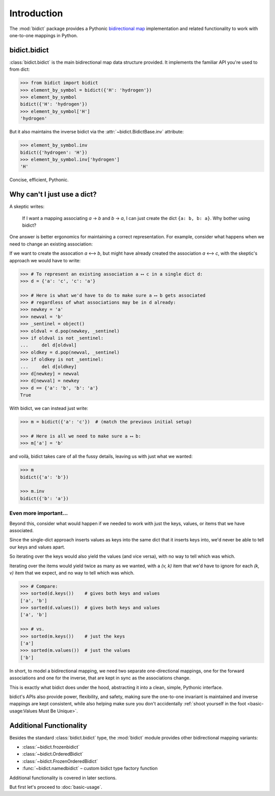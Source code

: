 Introduction
============

The :mod:`bidict` package provides a Pythonic
`bidirectional map <https://en.wikipedia.org/wiki/Bidirectional_map>`__
implementation
and related functionality to work with one-to-one mappings in Python.

bidict.bidict
-------------

:class:`bidict.bidict`
is the main bidirectional map data structure provided.
It implements the familiar API you're used to from dict:

.. code:: python

   >>> from bidict import bidict
   >>> element_by_symbol = bidict({'H': 'hydrogen'})
   >>> element_by_symbol
   bidict({'H': 'hydrogen'})
   >>> element_by_symbol['H']
   'hydrogen'

But it also maintains the inverse bidict via the
:attr:`~bidict.BidictBase.inv` attribute:

.. code:: python

   >>> element_by_symbol.inv
   bidict({'hydrogen': 'H'})
   >>> element_by_symbol.inv['hydrogen']
   'H'

Concise, efficient, Pythonic.


Why can't I just use a dict?
----------------------------

A skeptic writes:

    If I want a mapping associating *a* → *b* and *b* → *a*,
    I can just create the dict ``{a: b, b: a}``.
    Why bother using bidict?

One answer is better ergonomics
for maintaining a correct representation.
For example, consider what happens when we need
to change an existing association:

If we want to create the assocation *a* ⟷ *b*,
but might have already created the association *a* ⟷ *c*,
with the skeptic's approach
we would have to write:

.. code:: python

   >>> # To represent an existing association a ⟷ c in a single dict d:
   >>> d = {'a': 'c', 'c': 'a'}

   >>> # Here is what we'd have to do to make sure a ⟷ b gets associated
   >>> # regardless of what associations may be in d already:
   >>> newkey = 'a'
   >>> newval = 'b'
   >>> _sentinel = object()
   >>> oldval = d.pop(newkey, _sentinel)
   >>> if oldval is not _sentinel:
   ...     del d[oldval]
   >>> oldkey = d.pop(newval, _sentinel)
   >>> if oldkey is not _sentinel:
   ...     del d[oldkey]
   >>> d[newkey] = newval
   >>> d[newval] = newkey
   >>> d == {'a': 'b', 'b': 'a'}
   True


With bidict, we can instead just write:

.. code:: python

   >>> m = bidict({'a': 'c'})  # (match the previous initial setup)

   >>> # Here is all we need to make sure a ⟷ b:
   >>> m['a'] = 'b'

and voilà, bidict takes care of all the fussy details,
leaving us with just what we wanted:

.. code:: python

   >>> m
   bidict({'a': 'b'})

   >>> m.inv
   bidict({'b': 'a'})


Even more important...
++++++++++++++++++++++

Beyond this,
consider what would happen if we needed to work with
just the keys, values, or items that we have associated.

Since the single-dict approach
inserts values as keys into the same dict that it inserts keys into,
we'd never be able to tell our keys and values apart.

So iterating over the keys would also yield the values
(and vice versa),
with no way to tell which was which.

Iterating over the items
would yield twice as many as we wanted,
with a *(v, k)* item that we'd have to ignore
for each *(k, v)* item that we expect,
and no way to tell which was which.

.. code:: python

   >>> # Compare:
   >>> sorted(d.keys())    # gives both keys and values
   ['a', 'b']
   >>> sorted(d.values())  # gives both keys and values
   ['a', 'b']

   >>> # vs.
   >>> sorted(m.keys())    # just the keys
   ['a']
   >>> sorted(m.values())  # just the values
   ['b']

In short,
to model a bidirectional mapping,
we need two separate one-directional mappings,
one for the forward associations and one for the inverse,
that are kept in sync as the associations change.

This is exactly what bidict does under the hood,
abstracting it into a clean, simple, Pythonic interface.

bidict's APIs also provide power, flexibility, and safety,
making sure the one-to-one invariant is maintained
and inverse mappings are kept consistent,
while also helping make sure you don't accidentally
:ref:`shoot yourself in the foot <basic-usage:Values Must Be Unique>`.


Additional Functionality
------------------------

Besides the standard :class:`bidict.bidict` type,
the :mod:`bidict` module provides other bidirectional mapping variants:

- :class:`~bidict.frozenbidict`
- :class:`~bidict.OrderedBidict`
- :class:`~bidict.FrozenOrderedBidict`
- :func:`~bidict.namedbidict` – custom bidict type factory function

Additional functionality is covered in later sections.

But first let's proceed to :doc:`basic-usage`.
